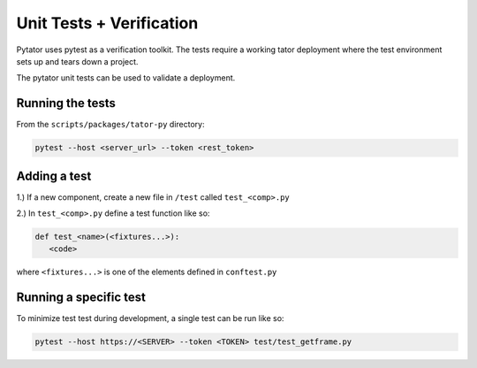 Unit Tests + Verification
#########################

Pytator uses pytest as a verification toolkit. The tests require a working
tator deployment where the test environment sets up and tears down a project.

The pytator unit tests can be used to validate a deployment.


Running the tests
^^^^^^^^^^^^^^^^^

From the ``scripts/packages/tator-py`` directory:

.. code-block :: bash

    pytest --host <server_url> --token <rest_token>


Adding a test
^^^^^^^^^^^^^

1.) If a new component, create a new file in ``/test`` called ``test_<comp>.py``

2.) In ``test_<comp>.py`` define a test function like so:

.. code-block :: python

   def test_<name>(<fixtures...>):
      <code>

where ``<fixtures...>`` is one of the elements defined in ``conftest.py``

Running a specific test
^^^^^^^^^^^^^^^^^^^^^^^

To minimize test test during development, a single test can be run like so:

.. code-block :: bash

    pytest --host https://<SERVER> --token <TOKEN> test/test_getframe.py

